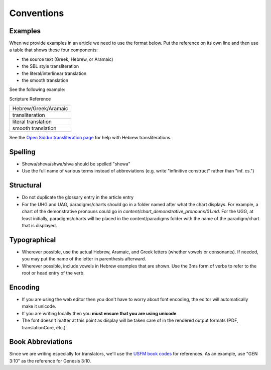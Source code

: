 Conventions
===========


Examples
--------

When we provide examples in an article we need to use the format below.  Put the reference on its own line and then use a table that shows these four components:

* the source text (Greek, Hebrew, or Aramaic)
* the SBL style transliteration
* the literal/interlinear translation
* the smooth translation

See the following example:

Scripture Reference

+----------------------+
|Hebrew/Greek/Aramaic  |
+----------------------+
|transliteration       |
+----------------------+
|literal translation   |
+----------------------+
|smooth translation    |
+----------------------+

See the `Open Siddur transliteration page <http://opensiddur.org/tools/transliterate/>`_ for help with Hebrew transliterations.

Spelling
--------

* Shewa/sheva/shwa/shva should be spelled "shewa"
* Use the full name of various terms instead of abbreviations (e.g. write "infinitive construct" rather than "inf. cs.")


Structural
----------

* Do not duplicate the glossary entry in the article entry
* For the UHG and UAG, paradigms/charts should go in a folder named after what the chart displays.  For example, a chart of the demonstrative pronouns could go in `content/chart_demonstrative_pronouns/01.md`. For the UGG, at least initially, paradigms/charts will be placed in the content/paradigms folder with the name of the paradigm/chart that is displayed.

Typographical
-------------

* Wherever possible, use the actual Hebrew, Aramaic, and Greek letters (whether vowels or consonants).  If needed, you may put the name of the letter in parenthesis afterward.
* Wherever possible, include vowels in Hebrew examples that are shown.  Use the 3ms form of verbs to refer to the root or head entry of the verb.


Encoding
--------

* If you are using the web editor then you don't have to worry about font encoding, the editor will automatically make it unicode.
* If you are writing locally then you **must ensure that you are using unicode**.
* The font doesn't matter at this point as display will be taken care of in the rendered output formats (PDF, translationCore, etc.).

Book Abbreviations
------------------

Since we are writing especially for translators, we'll use the `USFM book codes <http://ubsicap.github.io/usfm/identification/books.html>`_ for references.  As an example, use "GEN 3:10" as the reference for Genesis 3:10.
